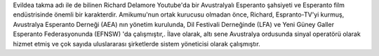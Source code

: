 Evildea takma adı ile de bilinen Richard Delamore Youtube'da bir Avustralyalı Esperanto şahsiyeti ve Esperanto film endüstrisinde önemli bir karakterdir. Amikumu'nun ortak kurucusu olmadan önce, Richard, Espranto-TV'yi kurmuş, Avustralya Esperanto Derneği (AEA) nın yönetim kurulunda, Dil Festivali Derneğinde (LFA) ve Yeni Güney Galler Esperanto Federasyonunda (EFNSW) 'da çalışmıştır,. İlave olarak, altı sene Avustralya ordusunda sinyal operatörü olarak hizmet etmiş ve çok sayıda uluslararası şirketlerde sistem yöneticisi olarak çalışmıştır.
